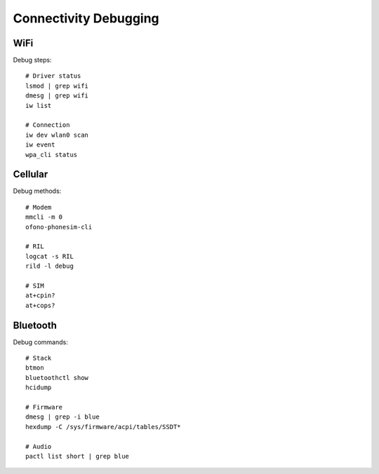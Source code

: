 Connectivity Debugging
======================

WiFi
----
Debug steps::

    # Driver status
    lsmod | grep wifi
    dmesg | grep wifi
    iw list
    
    # Connection
    iw dev wlan0 scan
    iw event
    wpa_cli status

Cellular
--------
Debug methods::

    # Modem
    mmcli -m 0
    ofono-phonesim-cli
    
    # RIL
    logcat -s RIL
    rild -l debug
    
    # SIM
    at+cpin?
    at+cops?

Bluetooth
---------
Debug commands::

    # Stack
    btmon
    bluetoothctl show
    hcidump
    
    # Firmware
    dmesg | grep -i blue
    hexdump -C /sys/firmware/acpi/tables/SSDT*
    
    # Audio
    pactl list short | grep blue